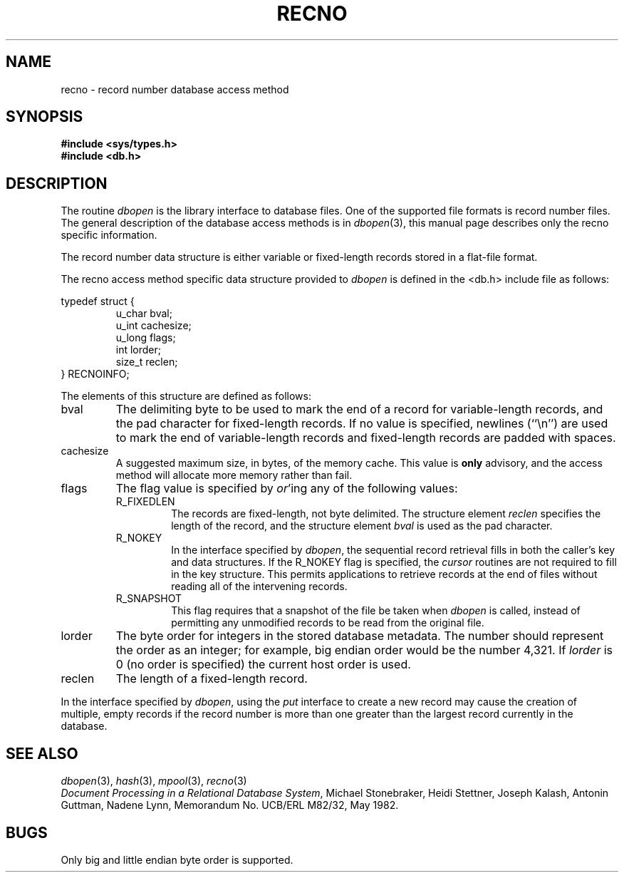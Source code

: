 .\" Copyright (c) 1990 The Regents of the University of California.
.\" All rights reserved.
.\"
.\" %sccs.include.redist.man%
.\"
.\"	@(#)recno.3	5.1 (Berkeley) 9/4/91
.\"
.TH RECNO 3 ""
.UC 7
.SH NAME
recno \- record number database access method
.SH SYNOPSIS
.nf
.ft B
#include <sys/types.h>
#include <db.h>
.ft R
.fi
.SH DESCRIPTION
The routine
.IR dbopen
is the library interface to database files.
One of the supported file formats is record number files.
The general description of the database access methods is in
.IR dbopen (3),
this manual page describes only the recno specific information.
.PP
The record number data structure is either variable or fixed-length
records stored in a flat-file format.
.PP
The recno access method specific data structure provided to
.I dbopen
is defined in the <db.h> include file as follows:
.PP
typedef struct {
.RS
u_char bval;
.br
u_int cachesize;
.br
u_long flags;
.br
int lorder;
.br
size_t reclen;
.RE
} RECNOINFO;
.PP
The elements of this structure are defined as follows:
.TP
bval
The delimiting byte to be used to mark the end of a record for
variable-length records, and the pad character for fixed-length
records.
If no value is specified, newlines (``\en'') are used to mark the end
of variable-length records and fixed-length records are padded with
spaces.
.TP
cachesize
A suggested maximum size, in bytes, of the memory cache.
This value is
.B only
advisory, and the access method will allocate more memory rather than fail.
.TP
flags
The flag value is specified by
.IR or 'ing
any of the following values:
.RS
.TP
R_FIXEDLEN
The records are fixed-length, not byte delimited.
The structure element
.I reclen
specifies the length of the record, and the structure element
.I bval
is used as the pad character.
.TP
R_NOKEY
In the interface specified by
.IR dbopen ,
the sequential record retrieval fills in both the caller's key and
data structures.
If the R_NOKEY flag is specified, the
.I cursor
routines are not required to fill in the key structure.
This permits applications to retrieve records at the end of files without
reading all of the intervening records.
.TP
R_SNAPSHOT
This flag requires that a snapshot of the file be taken when
.I dbopen
is called, instead of permitting any unmodified records to be read from
the original file.
.RE
.TP
lorder
The byte order for integers in the stored database metadata.
The number should represent the order as an integer; for example,
big endian order would be the number 4,321.
If
.I lorder
is 0 (no order is specified) the current host order is used.
.TP
reclen
The length of a fixed-length record.
.PP
In the interface specified by
.IR dbopen ,
using the
.I put
interface to create a new record may cause the creation of multiple,
empty records if the record number is more than one greater than the
largest record currently in the database.
.SH "SEE ALSO"
.IR dbopen (3),
.IR hash (3),
.IR mpool (3),
.IR recno (3)
.br
.IR "Document Processing in a Relational Database System" ,
Michael Stonebraker, Heidi Stettner, Joseph Kalash, Antonin Guttman,
Nadene Lynn, Memorandum No. UCB/ERL M82/32, May 1982.
.SH BUGS
Only big and little endian byte order is supported.
